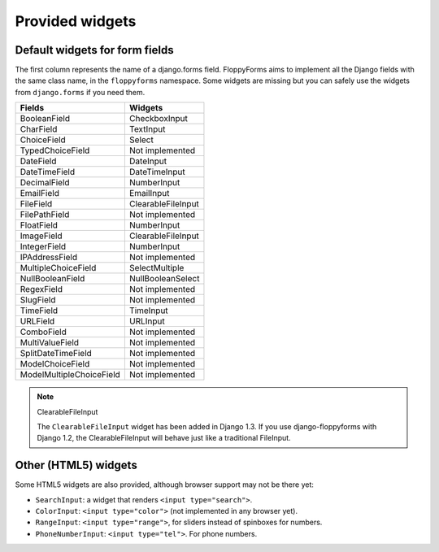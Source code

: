 Provided widgets
================

Default widgets for form fields
-------------------------------

The first column represents the name of a django.forms field. FloppyForms aims
to implement all the Django fields with the same class name, in the
``floppyforms`` namespace. Some widgets are missing but you can safely use the
widgets from ``django.forms`` if you need them.

======================== =================
Fields                   Widgets
======================== =================
BooleanField             CheckboxInput
CharField                TextInput
ChoiceField              Select
TypedChoiceField         Not implemented
DateField                DateInput
DateTimeField            DateTimeInput
DecimalField             NumberInput
EmailField               EmailInput
FileField                ClearableFileInput
FilePathField            Not implemented
FloatField               NumberInput
ImageField               ClearableFileInput
IntegerField             NumberInput
IPAddressField           Not implemented
MultipleChoiceField      SelectMultiple
NullBooleanField         NullBooleanSelect
RegexField               Not implemented
SlugField                Not implemented
TimeField                TimeInput
URLField                 URLInput
ComboField               Not implemented
MultiValueField          Not implemented
SplitDateTimeField       Not implemented
ModelChoiceField         Not implemented
ModelMultipleChoiceField Not implemented
======================== =================

.. note:: ClearableFileInput

    The ``ClearableFileInput`` widget has been added in Django 1.3. If you use
    django-floppyforms with Django 1.2, the ClearableFileInput will behave
    just like a traditional FileInput.

Other (HTML5) widgets
---------------------

Some HTML5 widgets are also provided, although browser support may not be
there yet:

* ``SearchInput``: a widget that renders ``<input type="search">``.
* ``ColorInput``: ``<input type="color">`` (not implemented in any browser
  yet).
* ``RangeInput``: ``<input type="range">``, for sliders instead of spinboxes
  for numbers.
* ``PhoneNumberInput``: ``<input type="tel">``. For phone numbers.

